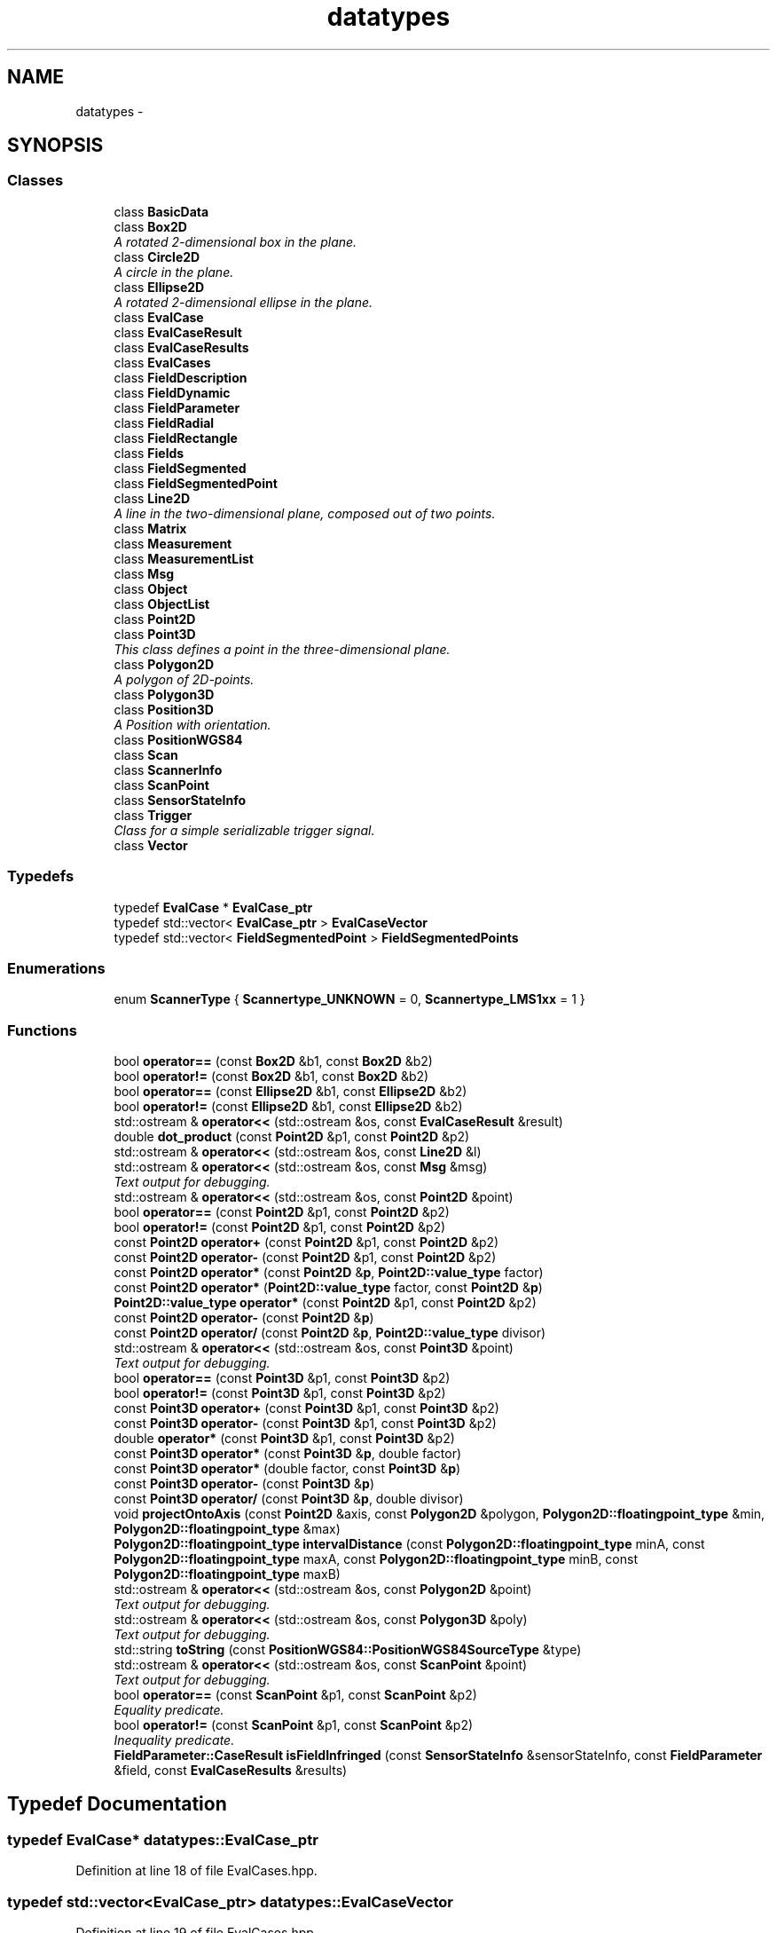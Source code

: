 .TH "datatypes" 3 "Fri May 22 2020" "Autoware_Doxygen" \" -*- nroff -*-
.ad l
.nh
.SH NAME
datatypes \- 
.SH SYNOPSIS
.br
.PP
.SS "Classes"

.in +1c
.ti -1c
.RI "class \fBBasicData\fP"
.br
.ti -1c
.RI "class \fBBox2D\fP"
.br
.RI "\fIA rotated 2-dimensional box in the plane\&. \fP"
.ti -1c
.RI "class \fBCircle2D\fP"
.br
.RI "\fIA circle in the plane\&. \fP"
.ti -1c
.RI "class \fBEllipse2D\fP"
.br
.RI "\fIA rotated 2-dimensional ellipse in the plane\&. \fP"
.ti -1c
.RI "class \fBEvalCase\fP"
.br
.ti -1c
.RI "class \fBEvalCaseResult\fP"
.br
.ti -1c
.RI "class \fBEvalCaseResults\fP"
.br
.ti -1c
.RI "class \fBEvalCases\fP"
.br
.ti -1c
.RI "class \fBFieldDescription\fP"
.br
.ti -1c
.RI "class \fBFieldDynamic\fP"
.br
.ti -1c
.RI "class \fBFieldParameter\fP"
.br
.ti -1c
.RI "class \fBFieldRadial\fP"
.br
.ti -1c
.RI "class \fBFieldRectangle\fP"
.br
.ti -1c
.RI "class \fBFields\fP"
.br
.ti -1c
.RI "class \fBFieldSegmented\fP"
.br
.ti -1c
.RI "class \fBFieldSegmentedPoint\fP"
.br
.ti -1c
.RI "class \fBLine2D\fP"
.br
.RI "\fIA line in the two-dimensional plane, composed out of two points\&. \fP"
.ti -1c
.RI "class \fBMatrix\fP"
.br
.ti -1c
.RI "class \fBMeasurement\fP"
.br
.ti -1c
.RI "class \fBMeasurementList\fP"
.br
.ti -1c
.RI "class \fBMsg\fP"
.br
.ti -1c
.RI "class \fBObject\fP"
.br
.ti -1c
.RI "class \fBObjectList\fP"
.br
.ti -1c
.RI "class \fBPoint2D\fP"
.br
.ti -1c
.RI "class \fBPoint3D\fP"
.br
.RI "\fIThis class defines a point in the three-dimensional plane\&. \fP"
.ti -1c
.RI "class \fBPolygon2D\fP"
.br
.RI "\fIA polygon of 2D-points\&. \fP"
.ti -1c
.RI "class \fBPolygon3D\fP"
.br
.ti -1c
.RI "class \fBPosition3D\fP"
.br
.RI "\fIA Position with orientation\&. \fP"
.ti -1c
.RI "class \fBPositionWGS84\fP"
.br
.ti -1c
.RI "class \fBScan\fP"
.br
.ti -1c
.RI "class \fBScannerInfo\fP"
.br
.ti -1c
.RI "class \fBScanPoint\fP"
.br
.ti -1c
.RI "class \fBSensorStateInfo\fP"
.br
.ti -1c
.RI "class \fBTrigger\fP"
.br
.RI "\fIClass for a simple serializable trigger signal\&. \fP"
.ti -1c
.RI "class \fBVector\fP"
.br
.in -1c
.SS "Typedefs"

.in +1c
.ti -1c
.RI "typedef \fBEvalCase\fP * \fBEvalCase_ptr\fP"
.br
.ti -1c
.RI "typedef std::vector< \fBEvalCase_ptr\fP > \fBEvalCaseVector\fP"
.br
.ti -1c
.RI "typedef std::vector< \fBFieldSegmentedPoint\fP > \fBFieldSegmentedPoints\fP"
.br
.in -1c
.SS "Enumerations"

.in +1c
.ti -1c
.RI "enum \fBScannerType\fP { \fBScannertype_UNKNOWN\fP = 0, \fBScannertype_LMS1xx\fP = 1 }"
.br
.in -1c
.SS "Functions"

.in +1c
.ti -1c
.RI "bool \fBoperator==\fP (const \fBBox2D\fP &b1, const \fBBox2D\fP &b2)"
.br
.ti -1c
.RI "bool \fBoperator!=\fP (const \fBBox2D\fP &b1, const \fBBox2D\fP &b2)"
.br
.ti -1c
.RI "bool \fBoperator==\fP (const \fBEllipse2D\fP &b1, const \fBEllipse2D\fP &b2)"
.br
.ti -1c
.RI "bool \fBoperator!=\fP (const \fBEllipse2D\fP &b1, const \fBEllipse2D\fP &b2)"
.br
.ti -1c
.RI "std::ostream & \fBoperator<<\fP (std::ostream &os, const \fBEvalCaseResult\fP &result)"
.br
.ti -1c
.RI "double \fBdot_product\fP (const \fBPoint2D\fP &p1, const \fBPoint2D\fP &p2)"
.br
.ti -1c
.RI "std::ostream & \fBoperator<<\fP (std::ostream &os, const \fBLine2D\fP &l)"
.br
.ti -1c
.RI "std::ostream & \fBoperator<<\fP (std::ostream &os, const \fBMsg\fP &msg)"
.br
.RI "\fIText output for debugging\&. \fP"
.ti -1c
.RI "std::ostream & \fBoperator<<\fP (std::ostream &os, const \fBPoint2D\fP &point)"
.br
.ti -1c
.RI "bool \fBoperator==\fP (const \fBPoint2D\fP &p1, const \fBPoint2D\fP &p2)"
.br
.ti -1c
.RI "bool \fBoperator!=\fP (const \fBPoint2D\fP &p1, const \fBPoint2D\fP &p2)"
.br
.ti -1c
.RI "const \fBPoint2D\fP \fBoperator+\fP (const \fBPoint2D\fP &p1, const \fBPoint2D\fP &p2)"
.br
.ti -1c
.RI "const \fBPoint2D\fP \fBoperator\-\fP (const \fBPoint2D\fP &p1, const \fBPoint2D\fP &p2)"
.br
.ti -1c
.RI "const \fBPoint2D\fP \fBoperator*\fP (const \fBPoint2D\fP &\fBp\fP, \fBPoint2D::value_type\fP factor)"
.br
.ti -1c
.RI "const \fBPoint2D\fP \fBoperator*\fP (\fBPoint2D::value_type\fP factor, const \fBPoint2D\fP &\fBp\fP)"
.br
.ti -1c
.RI "\fBPoint2D::value_type\fP \fBoperator*\fP (const \fBPoint2D\fP &p1, const \fBPoint2D\fP &p2)"
.br
.ti -1c
.RI "const \fBPoint2D\fP \fBoperator\-\fP (const \fBPoint2D\fP &\fBp\fP)"
.br
.ti -1c
.RI "const \fBPoint2D\fP \fBoperator/\fP (const \fBPoint2D\fP &\fBp\fP, \fBPoint2D::value_type\fP divisor)"
.br
.ti -1c
.RI "std::ostream & \fBoperator<<\fP (std::ostream &os, const \fBPoint3D\fP &point)"
.br
.RI "\fIText output for debugging\&. \fP"
.ti -1c
.RI "bool \fBoperator==\fP (const \fBPoint3D\fP &p1, const \fBPoint3D\fP &p2)"
.br
.ti -1c
.RI "bool \fBoperator!=\fP (const \fBPoint3D\fP &p1, const \fBPoint3D\fP &p2)"
.br
.ti -1c
.RI "const \fBPoint3D\fP \fBoperator+\fP (const \fBPoint3D\fP &p1, const \fBPoint3D\fP &p2)"
.br
.ti -1c
.RI "const \fBPoint3D\fP \fBoperator\-\fP (const \fBPoint3D\fP &p1, const \fBPoint3D\fP &p2)"
.br
.ti -1c
.RI "double \fBoperator*\fP (const \fBPoint3D\fP &p1, const \fBPoint3D\fP &p2)"
.br
.ti -1c
.RI "const \fBPoint3D\fP \fBoperator*\fP (const \fBPoint3D\fP &\fBp\fP, double factor)"
.br
.ti -1c
.RI "const \fBPoint3D\fP \fBoperator*\fP (double factor, const \fBPoint3D\fP &\fBp\fP)"
.br
.ti -1c
.RI "const \fBPoint3D\fP \fBoperator\-\fP (const \fBPoint3D\fP &\fBp\fP)"
.br
.ti -1c
.RI "const \fBPoint3D\fP \fBoperator/\fP (const \fBPoint3D\fP &\fBp\fP, double divisor)"
.br
.ti -1c
.RI "void \fBprojectOntoAxis\fP (const \fBPoint2D\fP &axis, const \fBPolygon2D\fP &polygon, \fBPolygon2D::floatingpoint_type\fP &min, \fBPolygon2D::floatingpoint_type\fP &max)"
.br
.ti -1c
.RI "\fBPolygon2D::floatingpoint_type\fP \fBintervalDistance\fP (const \fBPolygon2D::floatingpoint_type\fP minA, const \fBPolygon2D::floatingpoint_type\fP maxA, const \fBPolygon2D::floatingpoint_type\fP minB, const \fBPolygon2D::floatingpoint_type\fP maxB)"
.br
.ti -1c
.RI "std::ostream & \fBoperator<<\fP (std::ostream &os, const \fBPolygon2D\fP &point)"
.br
.RI "\fIText output for debugging\&. \fP"
.ti -1c
.RI "std::ostream & \fBoperator<<\fP (std::ostream &os, const \fBPolygon3D\fP &poly)"
.br
.RI "\fIText output for debugging\&. \fP"
.ti -1c
.RI "std::string \fBtoString\fP (const \fBPositionWGS84::PositionWGS84SourceType\fP &type)"
.br
.ti -1c
.RI "std::ostream & \fBoperator<<\fP (std::ostream &os, const \fBScanPoint\fP &point)"
.br
.RI "\fIText output for debugging\&. \fP"
.ti -1c
.RI "bool \fBoperator==\fP (const \fBScanPoint\fP &p1, const \fBScanPoint\fP &p2)"
.br
.RI "\fIEquality predicate\&. \fP"
.ti -1c
.RI "bool \fBoperator!=\fP (const \fBScanPoint\fP &p1, const \fBScanPoint\fP &p2)"
.br
.RI "\fIInequality predicate\&. \fP"
.ti -1c
.RI "\fBFieldParameter::CaseResult\fP \fBisFieldInfringed\fP (const \fBSensorStateInfo\fP &sensorStateInfo, const \fBFieldParameter\fP &field, const \fBEvalCaseResults\fP &results)"
.br
.in -1c
.SH "Typedef Documentation"
.PP 
.SS "typedef \fBEvalCase\fP* \fBdatatypes::EvalCase_ptr\fP"

.PP
Definition at line 18 of file EvalCases\&.hpp\&.
.SS "typedef std::vector<\fBEvalCase_ptr\fP> \fBdatatypes::EvalCaseVector\fP"

.PP
Definition at line 19 of file EvalCases\&.hpp\&.
.SS "typedef std::vector<\fBFieldSegmentedPoint\fP> \fBdatatypes::FieldSegmentedPoints\fP"

.PP
Definition at line 90 of file Fields\&.hpp\&.
.SH "Enumeration Type Documentation"
.PP 
.SS "enum \fBdatatypes::ScannerType\fP"

.PP
\fBEnumerator\fP
.in +1c
.TP
\fB\fIScannertype_UNKNOWN \fP\fP
.TP
\fB\fIScannertype_LMS1xx \fP\fP
.PP
Definition at line 16 of file ScannerInfo\&.hpp\&.
.SH "Function Documentation"
.PP 
.SS "double datatypes::dot_product (const \fBPoint2D\fP & p1, const \fBPoint2D\fP & p2)"

.PP
Definition at line 87 of file Line2D\&.cpp\&.
.SS "\fBPolygon2D::floatingpoint_type\fP datatypes::intervalDistance (const \fBPolygon2D::floatingpoint_type\fP minA, const \fBPolygon2D::floatingpoint_type\fP maxA, const \fBPolygon2D::floatingpoint_type\fP minB, const \fBPolygon2D::floatingpoint_type\fP maxB)"

.PP
Definition at line 479 of file Polygon2D\&.cpp\&.
.SS "\fBFieldParameter::CaseResult\fP datatypes::isFieldInfringed (const \fBSensorStateInfo\fP & sensorStateInfo, const \fBFieldParameter\fP & field, const \fBEvalCaseResults\fP & results)"

.PP
Definition at line 200 of file SensorStateInfo\&.cpp\&.
.SS "bool datatypes::operator!= (const \fBEllipse2D\fP & b1, const \fBEllipse2D\fP & b2)\fC [inline]\fP"

.PP
Definition at line 170 of file Ellipse2D\&.hpp\&.
.SS "bool datatypes::operator!= (const \fBPoint3D\fP & p1, const \fBPoint3D\fP & p2)\fC [inline]\fP"

.PP
Definition at line 182 of file Point3D\&.hpp\&.
.SS "bool datatypes::operator!= (const \fBScanPoint\fP & p1, const \fBScanPoint\fP & p2)"

.PP
Inequality predicate\&. 
.PP
Definition at line 273 of file ScanPoint\&.cpp\&.
.SS "bool datatypes::operator!= (const \fBBox2D\fP & b1, const \fBBox2D\fP & b2)\fC [inline]\fP"

.PP
Definition at line 277 of file Box2D\&.hpp\&.
.SS "bool datatypes::operator!= (const \fBPoint2D\fP & p1, const \fBPoint2D\fP & p2)\fC [inline]\fP"

.PP
Definition at line 311 of file Point2D\&.hpp\&.
.SS "double datatypes::operator* (const \fBPoint3D\fP & p1, const \fBPoint3D\fP & p2)\fC [inline]\fP"

.PP
Definition at line 199 of file Point3D\&.hpp\&.
.SS "const \fBPoint3D\fP datatypes::operator* (const \fBPoint3D\fP & p, double factor)\fC [inline]\fP"

.PP
Definition at line 205 of file Point3D\&.hpp\&.
.SS "const \fBPoint3D\fP datatypes::operator* (double factor, const \fBPoint3D\fP & p)\fC [inline]\fP"

.PP
Definition at line 210 of file Point3D\&.hpp\&.
.SS "const \fBPoint2D\fP datatypes::operator* (const \fBPoint2D\fP & p, \fBPoint2D::value_type\fP factor)\fC [inline]\fP"

.PP
Definition at line 326 of file Point2D\&.hpp\&.
.SS "const \fBPoint2D\fP datatypes::operator* (\fBPoint2D::value_type\fP factor, const \fBPoint2D\fP & p)\fC [inline]\fP"

.PP
Definition at line 331 of file Point2D\&.hpp\&.
.SS "\fBPoint2D::value_type\fP datatypes::operator* (const \fBPoint2D\fP & p1, const \fBPoint2D\fP & p2)\fC [inline]\fP"

.PP
Definition at line 336 of file Point2D\&.hpp\&.
.SS "const \fBPoint3D\fP datatypes::operator+ (const \fBPoint3D\fP & p1, const \fBPoint3D\fP & p2)\fC [inline]\fP"

.PP
Definition at line 187 of file Point3D\&.hpp\&.
.SS "const \fBPoint2D\fP datatypes::operator+ (const \fBPoint2D\fP & p1, const \fBPoint2D\fP & p2)\fC [inline]\fP"

.PP
Definition at line 316 of file Point2D\&.hpp\&.
.SS "const \fBPoint3D\fP datatypes::operator\- (const \fBPoint3D\fP & p1, const \fBPoint3D\fP & p2)\fC [inline]\fP"

.PP
Definition at line 193 of file Point3D\&.hpp\&.
.SS "const \fBPoint3D\fP datatypes::operator\- (const \fBPoint3D\fP & p)\fC [inline]\fP"

.PP
Definition at line 216 of file Point3D\&.hpp\&.
.SS "const \fBPoint2D\fP datatypes::operator\- (const \fBPoint2D\fP & p1, const \fBPoint2D\fP & p2)\fC [inline]\fP"

.PP
Definition at line 321 of file Point2D\&.hpp\&.
.SS "const \fBPoint2D\fP datatypes::operator\- (const \fBPoint2D\fP & p)\fC [inline]\fP"

.PP
Definition at line 341 of file Point2D\&.hpp\&.
.SS "const \fBPoint3D\fP datatypes::operator/ (const \fBPoint3D\fP & p, double divisor)\fC [inline]\fP"

.PP
Definition at line 221 of file Point3D\&.hpp\&.
.SS "const \fBPoint2D\fP datatypes::operator/ (const \fBPoint2D\fP & p, \fBPoint2D::value_type\fP divisor)\fC [inline]\fP"

.PP
Definition at line 346 of file Point2D\&.hpp\&.
.SS "std::ostream & datatypes::operator<< (std::ostream & os, const \fBMsg\fP & msg)"

.PP
Text output for debugging\&. 
.PP
Definition at line 45 of file Msg\&.cpp\&.
.SS "std::ostream & datatypes::operator<< (std::ostream & os, const \fBEvalCaseResult\fP & result)"

.PP
Definition at line 72 of file EvalCaseResult\&.cpp\&.
.SS "std::ostream & datatypes::operator<< (std::ostream & os, const \fBPolygon3D\fP & poly)"

.PP
Text output for debugging\&. 
.PP
Definition at line 99 of file Polygon3D\&.cpp\&.
.SS "std::ostream& datatypes::operator<< (std::ostream & os, const \fBLine2D\fP & l)"

.SS "std::ostream & datatypes::operator<< (std::ostream & os, const \fBScanPoint\fP & point)"

.PP
Text output for debugging\&. 
.PP
Definition at line 251 of file ScanPoint\&.cpp\&.
.SS "std::ostream& datatypes::operator<< (std::ostream & os, const \fBPoint2D\fP & point)"

.SS "std::ostream & datatypes::operator<< (std::ostream & os, const \fBPoint3D\fP & point)"

.PP
Text output for debugging\&. Text output for debugging 
.PP
Definition at line 273 of file Point3D\&.cpp\&.
.SS "std::ostream& datatypes::operator<< (std::ostream & os, const \fBPolygon2D\fP & point)"

.PP
Text output for debugging\&. 
.SS "bool datatypes::operator== (const \fBEllipse2D\fP & b1, const \fBEllipse2D\fP & b2)\fC [inline]\fP"

.PP
Definition at line 161 of file Ellipse2D\&.hpp\&.
.SS "bool datatypes::operator== (const \fBPoint3D\fP & p1, const \fBPoint3D\fP & p2)\fC [inline]\fP"

.PP
Definition at line 173 of file Point3D\&.hpp\&.
.SS "bool datatypes::operator== (const \fBScanPoint\fP & p1, const \fBScanPoint\fP & p2)"

.PP
Equality predicate\&. 
.PP
Definition at line 262 of file ScanPoint\&.cpp\&.
.SS "bool datatypes::operator== (const \fBBox2D\fP & b1, const \fBBox2D\fP & b2)\fC [inline]\fP"

.PP
Definition at line 269 of file Box2D\&.hpp\&.
.SS "bool datatypes::operator== (const \fBPoint2D\fP & p1, const \fBPoint2D\fP & p2)\fC [inline]\fP"

.PP
Definition at line 303 of file Point2D\&.hpp\&.
.SS "void datatypes::projectOntoAxis (const \fBPoint2D\fP & axis, const \fBPolygon2D\fP & polygon, \fBPolygon2D::floatingpoint_type\fP & min, \fBPolygon2D::floatingpoint_type\fP & max)"

.PP
Definition at line 466 of file Polygon2D\&.cpp\&.
.SS "std::string datatypes::toString (const \fBPositionWGS84::PositionWGS84SourceType\fP & type)"

.PP
Definition at line 408 of file PositionWGS84\&.cpp\&.
.SH "Author"
.PP 
Generated automatically by Doxygen for Autoware_Doxygen from the source code\&.
